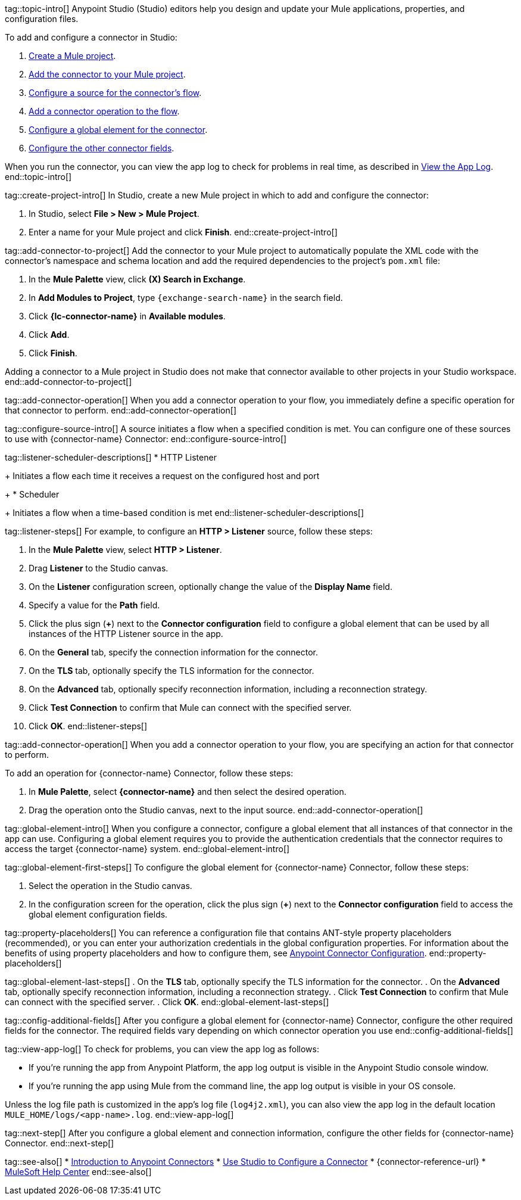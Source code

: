 // Partials for the Studio topic in the Connector Template

tag::topic-intro[]
Anypoint Studio (Studio) editors help you design and update your Mule applications, properties, and configuration files.

To add and configure a connector in Studio:

. <<create-mule-project,Create a Mule project>>.
. <<add-connector-to-project,Add the connector to your Mule project>>.
. <<configure-source,Configure a source for the connector's flow>>.
. <<add-connector-operation,Add a connector operation to the flow>>.
. <<configure-global-element,Configure a global element for the connector>>.
. <<configure-other-fields,Configure the other connector fields>>.

When you run the connector, you can view the app log to check for problems in real time, as described in <<view-app-log,View the App Log>>.
end::topic-intro[]


tag::create-project-intro[]
In Studio, create a new Mule project in which to add and configure the connector:

. In Studio, select *File > New > Mule Project*.
. Enter a name for your Mule project and click *Finish*.
end::create-project-intro[]


tag::add-connector-to-project[]
Add the connector to your Mule project to automatically populate the XML code with the connector's namespace and schema location and add the required dependencies to the project's `pom.xml` file:

. In the *Mule Palette* view, click *(X) Search in Exchange*.
. In *Add Modules to Project*, type `{exchange-search-name}` in the search field.
. Click *{lc-connector-name}* in *Available modules*.
. Click *Add*.
. Click *Finish*.

Adding a connector to a Mule project in Studio does not make that connector available to other projects in your Studio workspace.
end::add-connector-to-project[]


tag::add-connector-operation[]
When you add a connector operation to your flow, you immediately define a specific operation for that connector to perform.
end::add-connector-operation[]


tag::configure-source-intro[]
A source initiates a flow when a specified condition is met.
You can configure one of these sources to use with {connector-name} Connector:
end::configure-source-intro[]


tag::listener-scheduler-descriptions[]
* HTTP Listener
+
Initiates a flow each time it receives a request on the configured host and port
+
* Scheduler
+
Initiates a flow when a time-based condition is met
end::listener-scheduler-descriptions[]


// Include this partial only if you are documenting the steps for creating a global element for *HTTP Listener*.

tag::listener-steps[]
For example, to configure an *HTTP > Listener* source, follow these steps:

. In the *Mule Palette* view, select *HTTP > Listener*.
. Drag *Listener* to the Studio canvas.
. On the *Listener* configuration screen, optionally change the value of the *Display Name* field.
. Specify a value for the *Path* field.
. Click the plus sign (*+*) next to the *Connector configuration* field to configure a global element that can be used by all instances of the HTTP Listener source in the app.
. On the *General* tab, specify the connection information for the connector.
. On the *TLS* tab, optionally specify the TLS information for the connector.
. On the *Advanced* tab, optionally specify reconnection information, including a reconnection strategy.
. Click *Test Connection* to confirm that Mule can connect with the specified server.
. Click *OK*.
end::listener-steps[]


tag::add-connector-operation[]
When you add a connector operation to your flow, you are specifying an action for that connector to perform.

To add an operation for {connector-name} Connector, follow these steps:

. In *Mule Palette*, select *{connector-name}* and then select the desired operation.
. Drag the operation onto the Studio canvas, next to the input source.
end::add-connector-operation[]


tag::global-element-intro[]
When you configure a connector, configure a global element that all instances of that connector in the app can use. Configuring a global element requires you to provide the authentication credentials that the connector requires to access the target {connector-name} system.
end::global-element-intro[]

tag::global-element-first-steps[]
To configure the global element for {connector-name} Connector, follow these steps:

. Select the operation in the Studio canvas.
. In the configuration screen for the operation, click the plus sign (*+*) next to the *Connector configuration* field to access the global element configuration fields.

tag::property-placeholders[]
You can reference a configuration file that contains ANT-style property placeholders (recommended), or you can enter your authorization credentials in the global configuration properties. For information about the benefits of using property placeholders and how to configure them, see xref:connectors::introduction/intro-connector-configuration-overview.adoc[Anypoint Connector Configuration].
end::property-placeholders[]


tag::global-element-last-steps[]
. On the *TLS* tab, optionally specify the TLS information for the connector.
. On the *Advanced* tab, optionally specify reconnection information, including a reconnection strategy.
. Click *Test Connection* to confirm that Mule can connect with the specified server.
. Click *OK*.
end::global-element-last-steps[]


tag::config-additional-fields[]
After you configure a global element for {connector-name} Connector, configure the other required fields for the connector. The required fields vary depending on which connector operation you use
end::config-additional-fields[]


tag::view-app-log[]
To check for problems, you can view the app log as follows:

* If you’re running the app from Anypoint Platform, the app log output is visible in the Anypoint Studio console window.
* If you’re running the app using Mule from the command line, the app log output is visible in your OS console.

Unless the log file path is customized in the app’s log file (`log4j2.xml`), you can also view the app log in the default location `MULE_HOME/logs/<app-name>.log`.
end::view-app-log[]


tag::next-step[]
After you configure a global element and connection information, configure the other fields for {connector-name} Connector.
end::next-step[]


tag::see-also[]
* xref:connectors::introduction/introduction-to-anypoint-connectors.adoc[Introduction to Anypoint Connectors]
* xref:connectors::introduction/intro-config-use-studio.adoc[Use Studio to Configure a Connector]
* {connector-reference-url}
* https://help.mulesoft.com[MuleSoft Help Center]
end::see-also[]
